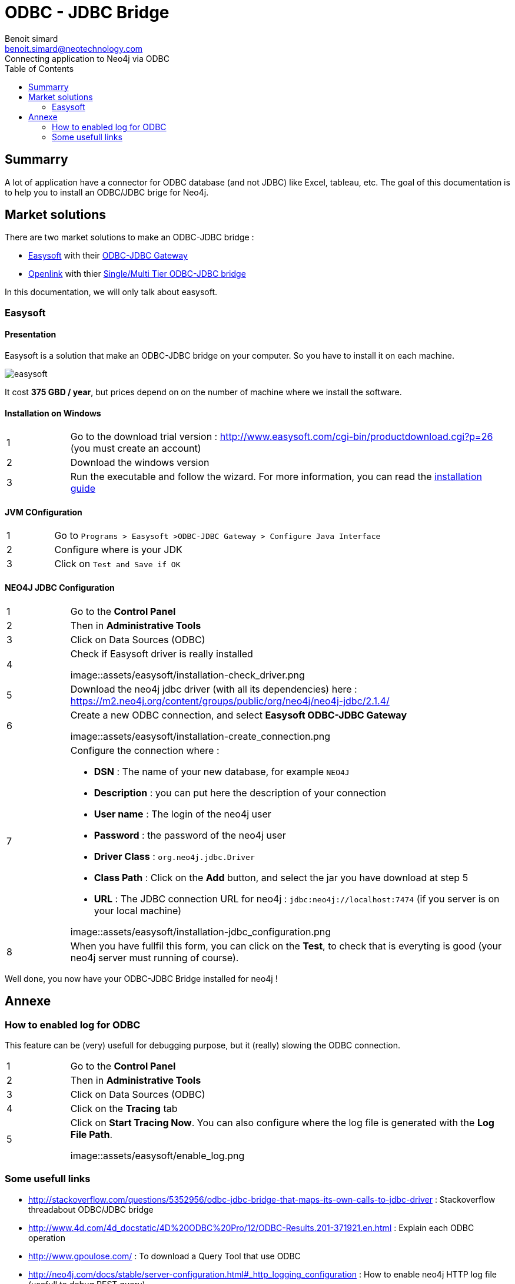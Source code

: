 = ODBC - JDBC Bridge
Benoit simard <benoit.simard@neotechnology.com>
Connecting application to Neo4j via ODBC
:toc:

== Summarry

A lot of application have a connector for ODBC database (and not JDBC) like Excel, tableau, etc. 
The goal of this documentation is to help you to install an ODBC/JDBC brige for Neo4j.
 
== Market solutions

There are two market solutions to make an ODBC-JDBC bridge :

  * http://www.easysoft.com/[Easysoft] with their http://www.easysoft.com/products/data_access/odbc_jdbc_gateway/index.html[ODBC-JDBC Gateway]
  * http://uda.openlinksw.com/[Openlink] with thier http://uda.openlinksw.com/odbc-jdbc-st/[Single/Multi Tier ODBC-JDBC bridge]

In this documentation, we will only talk about easysoft.

=== Easysoft

==== Presentation

Easysoft is a solution that make an ODBC-JDBC bridge on your computer. So you have to install it on each machine.

image::assets/easysoft/easysoft-diagram.png[easysoft]

It cost **375 GBD / year**, but prices depend on on the number of machine where we install the software.


==== Installation on Windows

[cols="1,7a"]
|===

| 1
| Go to the download trial version : http://www.easysoft.com/cgi-bin/productdownload.cgi?p=26 (you must create an account)

| 2
| Download the windows version

| 3
| Run the executable and follow the wizard. 
For more information, you can read the link:assets/easysoft/edaojg-24.pdf[installation guide]

|===

==== JVM COnfiguration

[cols="1,7a"]
|===

| 1
| Go to `Programs > Easysoft >ODBC-JDBC Gateway > Configure Java Interface`

| 2
| Configure where is your JDK

| 3
| Click on `Test and Save if OK`
 
|===

==== NEO4J JDBC Configuration

[cols="1,7a"]
|===

| 1
| Go to the **Control Panel**

| 2
| Then in **Administrative Tools**

| 3
| Click on Data Sources (ODBC)

| 4
| Check if Easysoft driver is really installed

image::assets/easysoft/installation-check_driver.png

| 5
| Download the neo4j jdbc driver (with all its dependencies) here : https://m2.neo4j.org/content/groups/public/org/neo4j/neo4j-jdbc/2.1.4/

| 6
| Create a new ODBC connection, and select **Easysoft ODBC-JDBC Gateway**

image::assets/easysoft/installation-create_connection.png

| 7 
| Configure the connection where :

 * **DSN** : The name of your new database, for example `NEO4J`
 * **Description** : you can put here the description of your connection
 * **User name** : The login of the neo4j user
 * **Password** : the password of the neo4j user
 * **Driver Class** : `org.neo4j.jdbc.Driver`
 * **Class Path** : Click on the **Add** button, and select the jar you have download at step 5
 * **URL** : The JDBC connection URL for neo4j : `jdbc:neo4j://localhost:7474` (if you server is on your local machine)

image::assets/easysoft/installation-jdbc_configuration.png
   
| 8
| When you have fullfil this form, you can click on the **Test**, to check that is everyting is good (your neo4j server must running of course).

|===
 
 
Well done, you now have your ODBC-JDBC Bridge installed for neo4j !


== Annexe

=== How to enabled log  for ODBC 

This feature can be (very) usefull for debugging purpose, but it (really) slowing the ODBC connection.

[cols="1,7a"]
|===

| 1
| Go to the **Control Panel**

| 2
| Then in **Administrative Tools**

| 3
| Click on Data Sources (ODBC)

| 4
| Click on the **Tracing** tab

| 5
| Click on **Start Tracing Now**. You can also configure where the log file is generated with the **Log File Path**.

image::assets/easysoft/enable_log.png

|===

=== Some usefull links

 * http://stackoverflow.com/questions/5352956/odbc-jdbc-bridge-that-maps-its-own-calls-to-jdbc-driver : Stackoverflow threadabout ODBC/JDBC bridge
 * http://www.4d.com/4d_docstatic/4D%20ODBC%20Pro/12/ODBC-Results.201-371921.en.html : Explain each ODBC operation
 * http://www.gpoulose.com/ : To download a Query Tool that use ODBC
 * http://neo4j.com/docs/stable/server-configuration.html#_http_logging_configuration : How to enable neo4j HTTP log file (usefull to debug REST query)